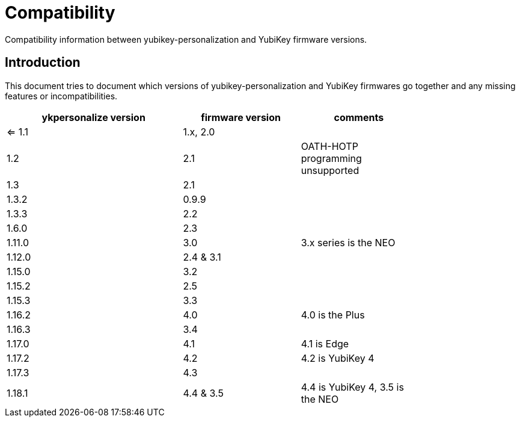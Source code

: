 Compatibility
=============

Compatibility information between yubikey-personalization and YubiKey
firmware versions.

Introduction
------------

This document tries to document which versions of
yubikey-personalization and YubiKey firmwares go together and any
missing features or incompatibilities.

[width="80%",cols="3,^2,^2",options="header"]
|=========================================================
|ykpersonalize version |firmware version |comments

|<= 1.1 |1.x, 2.0 |
|1.2    |2.1      |OATH-HOTP programming unsupported
|1.3    |2.1      |
|1.3.2  |0.9.9    |
|1.3.3  |2.2      |
|1.6.0  |2.3      |
|1.11.0 |3.0      |3.x series is the NEO
|1.12.0 |2.4 & 3.1|
|1.15.0 |3.2      |
|1.15.2 |2.5      |
|1.15.3 |3.3      |
|1.16.2 |4.0      |4.0 is the Plus
|1.16.3 |3.4      |
|1.17.0 |4.1      |4.1 is Edge
|1.17.2 |4.2      |4.2 is YubiKey 4
|1.17.3 |4.3      |
|1.18.1 |4.4 & 3.5|4.4 is YubiKey 4, 3.5 is the NEO

|=========================================================

